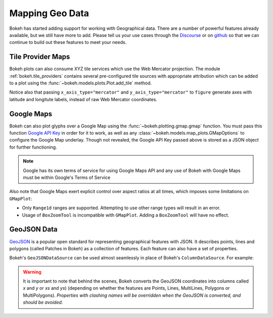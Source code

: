 .. _userguide_geo:

Mapping Geo Data
================

Bokeh has started adding support for working with Geographical data. There are
a number of powerful features already available, but we still have more to add.
Please tell us your use cases through the `Discourse`_ or on `github`_ so that we
can continue to build out these features to meet your needs.

.. _userguide_geo_tile_provider_maps:

Tile Provider Maps
------------------

Bokeh plots can also consume XYZ tile services which use the Web Mercator projection.
The module :ref:`bokeh.tile_providers` contains several pre-configured tile sources with
appropriate attribution which can be added to a plot using the
:func:`~bokeh.models.plots.Plot.add_tile` method.

.. bokeh-plot:: docs/user_guide/examples/geo_tile_source.py
    :source-position: below

Notice also that passing ``x_axis_type="mercator"`` and ``y_axis_type="mercator"``
to ``figure`` generate axes with latitude and longitute labels, instead of raw Web
Mercator coordinates.

.. _userguide_geo_google_maps:

Google Maps
-----------

Bokeh can also plot glyphs over a Google Map using the :func:`~bokeh.plotting.gmap.gmap`
function. You must pass this function `Google API Key`_ in order for it to work, as
well as any :class:`~bokeh.models.map_plots.GMapOptions` to configure the Google Map
underlay. Though not revealed, the Google API Key passed above is stored as a JSON
object for further functioning.

.. bokeh-plot:: docs/user_guide/examples/geo_gmap.py
    :source-position: below

.. note::
    Google has its own terms of service for using Google Maps API and any use
    of Bokeh with Google Maps must be within Google's Terms of Service

Also note that Google Maps exert explicit control over aspect ratios at all
times, which imposes some limitations on ``GMapPlot``:

* Only ``Range1d`` ranges are supported. Attempting to use other range types
  will result in an error.

* Usage of ``BoxZoomTool`` is incompatible with ``GMapPlot``. Adding a
  ``BoxZoomTool`` will have no effect.

.. _userguide_geo_geojson_data:

GeoJSON Data
------------

`GeoJSON`_ is a popular open standard for representing geographical features
with JSON. It describes points, lines and polygons (called Patches in Bokeh) as a
collection of features. Each feature can also have a set of properties.

Bokeh's ``GeoJSONDataSource`` can be used almost seamlessly in place of Bokeh's
``ColumnDataSource``. For example:

.. bokeh-plot:: docs/user_guide/examples/geo_geojson_source.py
    :source-position: above

.. warning::
    It is important to note that behind the scenes, Bokeh converts the
    GeoJSON coordinates into columns called `x` and `y` or `xs` and `ys`)
    (depending on whether the features are Points, Lines, MultiLines, Polygons
    or MultiPolygons). *Properties with clashing names will be overridden when
    the GeoJSON is converted, and should be avoided*.

.. _GeoJSON: http://geojson.org
.. _github: https://github.com/bokeh/bokeh
.. _Google API Key: https://developers.google.com/maps/documentation/javascript/get-api-key
.. _Discourse: https://discourse.bokeh.org
